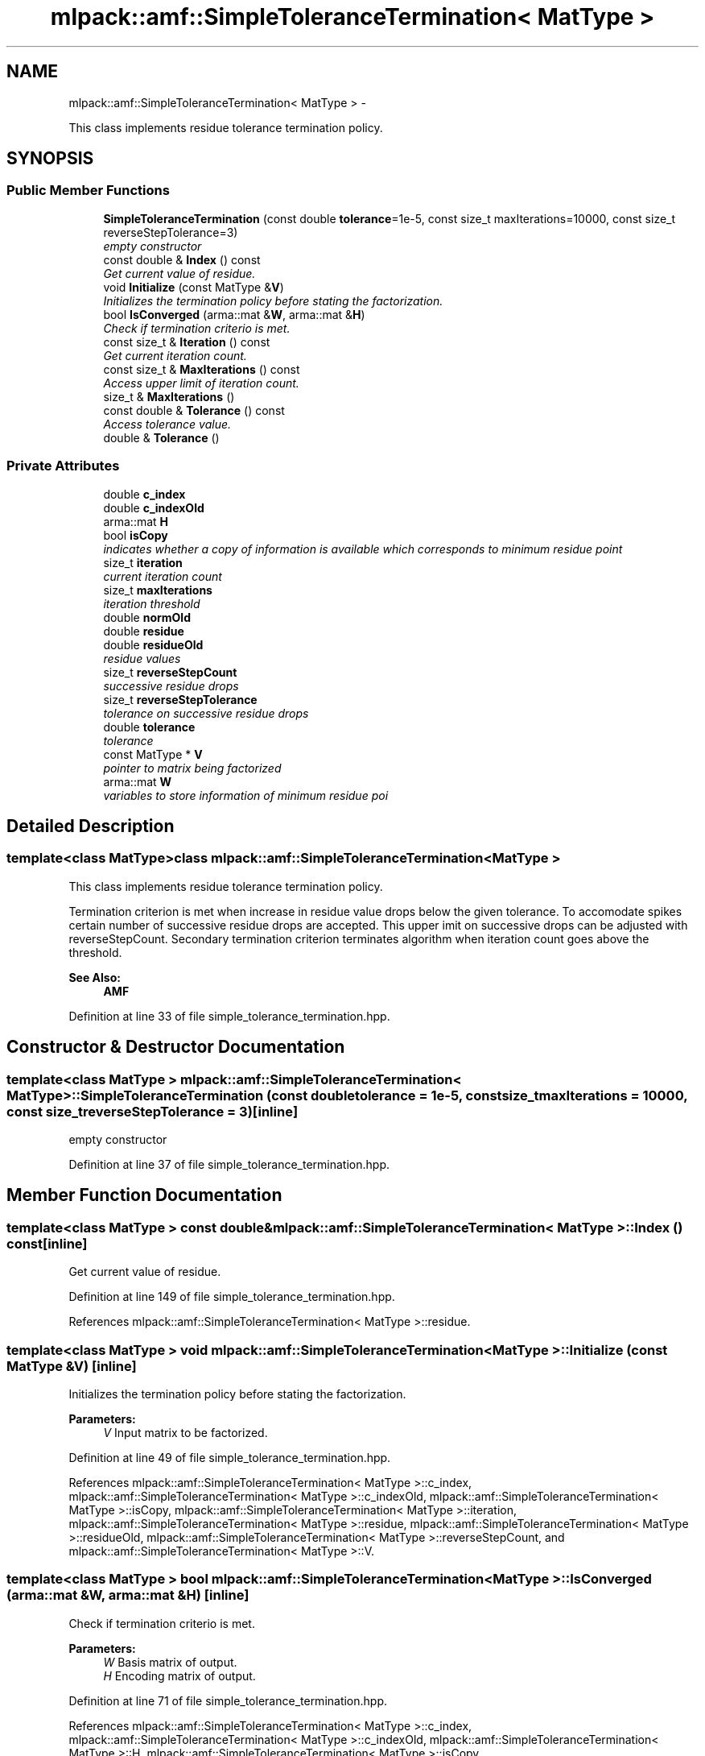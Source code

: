.TH "mlpack::amf::SimpleToleranceTermination< MatType >" 3 "Sat Mar 14 2015" "Version 1.0.12" "mlpack" \" -*- nroff -*-
.ad l
.nh
.SH NAME
mlpack::amf::SimpleToleranceTermination< MatType > \- 
.PP
This class implements residue tolerance termination policy\&.  

.SH SYNOPSIS
.br
.PP
.SS "Public Member Functions"

.in +1c
.ti -1c
.RI "\fBSimpleToleranceTermination\fP (const double \fBtolerance\fP=1e-5, const size_t maxIterations=10000, const size_t reverseStepTolerance=3)"
.br
.RI "\fIempty constructor \fP"
.ti -1c
.RI "const double & \fBIndex\fP () const "
.br
.RI "\fIGet current value of residue\&. \fP"
.ti -1c
.RI "void \fBInitialize\fP (const MatType &\fBV\fP)"
.br
.RI "\fIInitializes the termination policy before stating the factorization\&. \fP"
.ti -1c
.RI "bool \fBIsConverged\fP (arma::mat &\fBW\fP, arma::mat &\fBH\fP)"
.br
.RI "\fICheck if termination criterio is met\&. \fP"
.ti -1c
.RI "const size_t & \fBIteration\fP () const "
.br
.RI "\fIGet current iteration count\&. \fP"
.ti -1c
.RI "const size_t & \fBMaxIterations\fP () const "
.br
.RI "\fIAccess upper limit of iteration count\&. \fP"
.ti -1c
.RI "size_t & \fBMaxIterations\fP ()"
.br
.ti -1c
.RI "const double & \fBTolerance\fP () const "
.br
.RI "\fIAccess tolerance value\&. \fP"
.ti -1c
.RI "double & \fBTolerance\fP ()"
.br
.in -1c
.SS "Private Attributes"

.in +1c
.ti -1c
.RI "double \fBc_index\fP"
.br
.ti -1c
.RI "double \fBc_indexOld\fP"
.br
.ti -1c
.RI "arma::mat \fBH\fP"
.br
.ti -1c
.RI "bool \fBisCopy\fP"
.br
.RI "\fIindicates whether a copy of information is available which corresponds to minimum residue point \fP"
.ti -1c
.RI "size_t \fBiteration\fP"
.br
.RI "\fIcurrent iteration count \fP"
.ti -1c
.RI "size_t \fBmaxIterations\fP"
.br
.RI "\fIiteration threshold \fP"
.ti -1c
.RI "double \fBnormOld\fP"
.br
.ti -1c
.RI "double \fBresidue\fP"
.br
.ti -1c
.RI "double \fBresidueOld\fP"
.br
.RI "\fIresidue values \fP"
.ti -1c
.RI "size_t \fBreverseStepCount\fP"
.br
.RI "\fIsuccessive residue drops \fP"
.ti -1c
.RI "size_t \fBreverseStepTolerance\fP"
.br
.RI "\fItolerance on successive residue drops \fP"
.ti -1c
.RI "double \fBtolerance\fP"
.br
.RI "\fItolerance \fP"
.ti -1c
.RI "const MatType * \fBV\fP"
.br
.RI "\fIpointer to matrix being factorized \fP"
.ti -1c
.RI "arma::mat \fBW\fP"
.br
.RI "\fIvariables to store information of minimum residue poi \fP"
.in -1c
.SH "Detailed Description"
.PP 

.SS "template<class MatType>class mlpack::amf::SimpleToleranceTermination< MatType >"
This class implements residue tolerance termination policy\&. 

Termination criterion is met when increase in residue value drops below the given tolerance\&. To accomodate spikes certain number of successive residue drops are accepted\&. This upper imit on successive drops can be adjusted with reverseStepCount\&. Secondary termination criterion terminates algorithm when iteration count goes above the threshold\&.
.PP
\fBSee Also:\fP
.RS 4
\fBAMF\fP 
.RE
.PP

.PP
Definition at line 33 of file simple_tolerance_termination\&.hpp\&.
.SH "Constructor & Destructor Documentation"
.PP 
.SS "template<class MatType > \fBmlpack::amf::SimpleToleranceTermination\fP< MatType >::\fBSimpleToleranceTermination\fP (const doubletolerance = \fC1e-5\fP, const size_tmaxIterations = \fC10000\fP, const size_treverseStepTolerance = \fC3\fP)\fC [inline]\fP"

.PP
empty constructor 
.PP
Definition at line 37 of file simple_tolerance_termination\&.hpp\&.
.SH "Member Function Documentation"
.PP 
.SS "template<class MatType > const double& \fBmlpack::amf::SimpleToleranceTermination\fP< MatType >::Index () const\fC [inline]\fP"

.PP
Get current value of residue\&. 
.PP
Definition at line 149 of file simple_tolerance_termination\&.hpp\&.
.PP
References mlpack::amf::SimpleToleranceTermination< MatType >::residue\&.
.SS "template<class MatType > void \fBmlpack::amf::SimpleToleranceTermination\fP< MatType >::Initialize (const MatType &V)\fC [inline]\fP"

.PP
Initializes the termination policy before stating the factorization\&. 
.PP
\fBParameters:\fP
.RS 4
\fIV\fP Input matrix to be factorized\&. 
.RE
.PP

.PP
Definition at line 49 of file simple_tolerance_termination\&.hpp\&.
.PP
References mlpack::amf::SimpleToleranceTermination< MatType >::c_index, mlpack::amf::SimpleToleranceTermination< MatType >::c_indexOld, mlpack::amf::SimpleToleranceTermination< MatType >::isCopy, mlpack::amf::SimpleToleranceTermination< MatType >::iteration, mlpack::amf::SimpleToleranceTermination< MatType >::residue, mlpack::amf::SimpleToleranceTermination< MatType >::residueOld, mlpack::amf::SimpleToleranceTermination< MatType >::reverseStepCount, and mlpack::amf::SimpleToleranceTermination< MatType >::V\&.
.SS "template<class MatType > bool \fBmlpack::amf::SimpleToleranceTermination\fP< MatType >::IsConverged (arma::mat &W, arma::mat &H)\fC [inline]\fP"

.PP
Check if termination criterio is met\&. 
.PP
\fBParameters:\fP
.RS 4
\fIW\fP Basis matrix of output\&. 
.br
\fIH\fP Encoding matrix of output\&. 
.RE
.PP

.PP
Definition at line 71 of file simple_tolerance_termination\&.hpp\&.
.PP
References mlpack::amf::SimpleToleranceTermination< MatType >::c_index, mlpack::amf::SimpleToleranceTermination< MatType >::c_indexOld, mlpack::amf::SimpleToleranceTermination< MatType >::H, mlpack::amf::SimpleToleranceTermination< MatType >::isCopy, mlpack::amf::SimpleToleranceTermination< MatType >::iteration, mlpack::amf::SimpleToleranceTermination< MatType >::maxIterations, mlpack::amf::SimpleToleranceTermination< MatType >::residue, mlpack::amf::SimpleToleranceTermination< MatType >::residueOld, mlpack::amf::SimpleToleranceTermination< MatType >::reverseStepCount, mlpack::amf::SimpleToleranceTermination< MatType >::reverseStepTolerance, mlpack::amf::SimpleToleranceTermination< MatType >::V, and mlpack::amf::SimpleToleranceTermination< MatType >::W\&.
.SS "template<class MatType > const size_t& \fBmlpack::amf::SimpleToleranceTermination\fP< MatType >::Iteration () const\fC [inline]\fP"

.PP
Get current iteration count\&. 
.PP
Definition at line 152 of file simple_tolerance_termination\&.hpp\&.
.PP
References mlpack::amf::SimpleToleranceTermination< MatType >::iteration\&.
.SS "template<class MatType > const size_t& \fBmlpack::amf::SimpleToleranceTermination\fP< MatType >::MaxIterations () const\fC [inline]\fP"

.PP
Access upper limit of iteration count\&. 
.PP
Definition at line 155 of file simple_tolerance_termination\&.hpp\&.
.PP
References mlpack::amf::SimpleToleranceTermination< MatType >::maxIterations\&.
.SS "template<class MatType > size_t& \fBmlpack::amf::SimpleToleranceTermination\fP< MatType >::MaxIterations ()\fC [inline]\fP"

.PP
Definition at line 156 of file simple_tolerance_termination\&.hpp\&.
.PP
References mlpack::amf::SimpleToleranceTermination< MatType >::maxIterations\&.
.SS "template<class MatType > const double& \fBmlpack::amf::SimpleToleranceTermination\fP< MatType >::Tolerance () const\fC [inline]\fP"

.PP
Access tolerance value\&. 
.PP
Definition at line 159 of file simple_tolerance_termination\&.hpp\&.
.PP
References mlpack::amf::SimpleToleranceTermination< MatType >::tolerance\&.
.SS "template<class MatType > double& \fBmlpack::amf::SimpleToleranceTermination\fP< MatType >::Tolerance ()\fC [inline]\fP"

.PP
Definition at line 160 of file simple_tolerance_termination\&.hpp\&.
.PP
References mlpack::amf::SimpleToleranceTermination< MatType >::tolerance\&.
.SH "Member Data Documentation"
.PP 
.SS "template<class MatType > double \fBmlpack::amf::SimpleToleranceTermination\fP< MatType >::c_index\fC [private]\fP"

.PP
Definition at line 192 of file simple_tolerance_termination\&.hpp\&.
.PP
Referenced by mlpack::amf::SimpleToleranceTermination< MatType >::Initialize(), and mlpack::amf::SimpleToleranceTermination< MatType >::IsConverged()\&.
.SS "template<class MatType > double \fBmlpack::amf::SimpleToleranceTermination\fP< MatType >::c_indexOld\fC [private]\fP"

.PP
Definition at line 191 of file simple_tolerance_termination\&.hpp\&.
.PP
Referenced by mlpack::amf::SimpleToleranceTermination< MatType >::Initialize(), and mlpack::amf::SimpleToleranceTermination< MatType >::IsConverged()\&.
.SS "template<class MatType > arma::mat \fBmlpack::amf::SimpleToleranceTermination\fP< MatType >::H\fC [private]\fP"

.PP
Definition at line 190 of file simple_tolerance_termination\&.hpp\&.
.PP
Referenced by mlpack::amf::SimpleToleranceTermination< MatType >::IsConverged()\&.
.SS "template<class MatType > bool \fBmlpack::amf::SimpleToleranceTermination\fP< MatType >::isCopy\fC [private]\fP"

.PP
indicates whether a copy of information is available which corresponds to minimum residue point 
.PP
Definition at line 186 of file simple_tolerance_termination\&.hpp\&.
.PP
Referenced by mlpack::amf::SimpleToleranceTermination< MatType >::Initialize(), and mlpack::amf::SimpleToleranceTermination< MatType >::IsConverged()\&.
.SS "template<class MatType > size_t \fBmlpack::amf::SimpleToleranceTermination\fP< MatType >::iteration\fC [private]\fP"

.PP
current iteration count 
.PP
Definition at line 172 of file simple_tolerance_termination\&.hpp\&.
.PP
Referenced by mlpack::amf::SimpleToleranceTermination< MatType >::Initialize(), mlpack::amf::SimpleToleranceTermination< MatType >::IsConverged(), and mlpack::amf::SimpleToleranceTermination< MatType >::Iteration()\&.
.SS "template<class MatType > size_t \fBmlpack::amf::SimpleToleranceTermination\fP< MatType >::maxIterations\fC [private]\fP"

.PP
iteration threshold 
.PP
Definition at line 166 of file simple_tolerance_termination\&.hpp\&.
.PP
Referenced by mlpack::amf::SimpleToleranceTermination< MatType >::IsConverged(), and mlpack::amf::SimpleToleranceTermination< MatType >::MaxIterations()\&.
.SS "template<class MatType > double \fBmlpack::amf::SimpleToleranceTermination\fP< MatType >::normOld\fC [private]\fP"

.PP
Definition at line 177 of file simple_tolerance_termination\&.hpp\&.
.SS "template<class MatType > double \fBmlpack::amf::SimpleToleranceTermination\fP< MatType >::residue\fC [private]\fP"

.PP
Definition at line 176 of file simple_tolerance_termination\&.hpp\&.
.PP
Referenced by mlpack::amf::SimpleToleranceTermination< MatType >::Index(), mlpack::amf::SimpleToleranceTermination< MatType >::Initialize(), and mlpack::amf::SimpleToleranceTermination< MatType >::IsConverged()\&.
.SS "template<class MatType > double \fBmlpack::amf::SimpleToleranceTermination\fP< MatType >::residueOld\fC [private]\fP"

.PP
residue values 
.PP
Definition at line 175 of file simple_tolerance_termination\&.hpp\&.
.PP
Referenced by mlpack::amf::SimpleToleranceTermination< MatType >::Initialize(), and mlpack::amf::SimpleToleranceTermination< MatType >::IsConverged()\&.
.SS "template<class MatType > size_t \fBmlpack::amf::SimpleToleranceTermination\fP< MatType >::reverseStepCount\fC [private]\fP"

.PP
successive residue drops 
.PP
Definition at line 182 of file simple_tolerance_termination\&.hpp\&.
.PP
Referenced by mlpack::amf::SimpleToleranceTermination< MatType >::Initialize(), and mlpack::amf::SimpleToleranceTermination< MatType >::IsConverged()\&.
.SS "template<class MatType > size_t \fBmlpack::amf::SimpleToleranceTermination\fP< MatType >::reverseStepTolerance\fC [private]\fP"

.PP
tolerance on successive residue drops 
.PP
Definition at line 180 of file simple_tolerance_termination\&.hpp\&.
.PP
Referenced by mlpack::amf::SimpleToleranceTermination< MatType >::IsConverged()\&.
.SS "template<class MatType > double \fBmlpack::amf::SimpleToleranceTermination\fP< MatType >::tolerance\fC [private]\fP"

.PP
tolerance 
.PP
Definition at line 164 of file simple_tolerance_termination\&.hpp\&.
.PP
Referenced by mlpack::amf::SimpleToleranceTermination< MatType >::Tolerance()\&.
.SS "template<class MatType > const MatType* \fBmlpack::amf::SimpleToleranceTermination\fP< MatType >::V\fC [private]\fP"

.PP
pointer to matrix being factorized 
.PP
Definition at line 169 of file simple_tolerance_termination\&.hpp\&.
.PP
Referenced by mlpack::amf::SimpleToleranceTermination< MatType >::Initialize(), and mlpack::amf::SimpleToleranceTermination< MatType >::IsConverged()\&.
.SS "template<class MatType > arma::mat \fBmlpack::amf::SimpleToleranceTermination\fP< MatType >::W\fC [private]\fP"

.PP
variables to store information of minimum residue poi 
.PP
Definition at line 189 of file simple_tolerance_termination\&.hpp\&.
.PP
Referenced by mlpack::amf::SimpleToleranceTermination< MatType >::IsConverged()\&.

.SH "Author"
.PP 
Generated automatically by Doxygen for mlpack from the source code\&.
